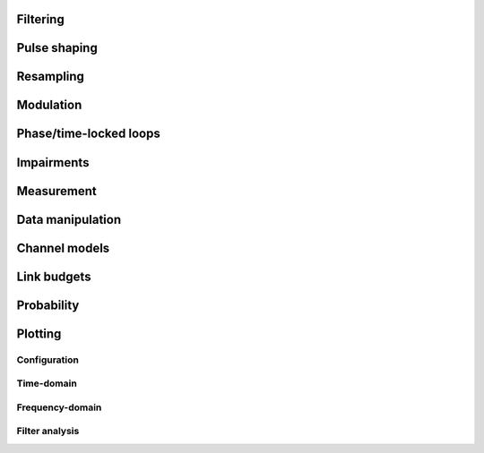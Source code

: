 .. py:module:: sdr

Filtering
---------

.. python-apigen-group:: filtering

Pulse shaping
-------------

.. python-apigen-group:: pulse-shape

Resampling
----------

.. python-apigen-group:: resampling

Modulation
----------

.. python-apigen-group:: modulation

Phase/time-locked loops
-----------------------

.. python-apigen-group:: pll

Impairments
-----------

.. python-apigen-group:: impairments

Measurement
-----------

.. python-apigen-group:: measurement

Data manipulation
-----------------

.. python-apigen-group:: data

Channel models
--------------

.. python-apigen-group:: channel-model

Link budgets
------------

.. python-apigen-group:: link-budget

Probability
-----------

.. python-apigen-group:: probability

Plotting
--------

Configuration
.............

.. python-apigen-group:: plot-config

Time-domain
...........

.. python-apigen-group:: plot-time

Frequency-domain
................

.. python-apigen-group:: plot-freq

Filter analysis
...............

.. python-apigen-group:: plot-filter
